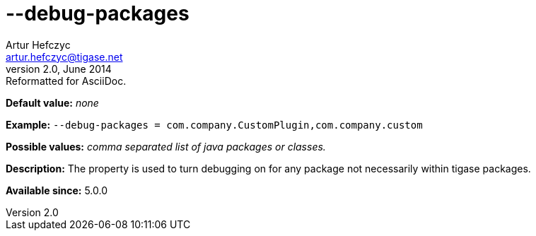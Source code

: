 [[debugPackages]]
--debug-packages
================
Artur Hefczyc <artur.hefczyc@tigase.net>
v2.0, June 2014: Reformatted for AsciiDoc.
:toc:
:numbered:
:website: http://tigase.net/
:Date: 2013-02-09 22:00

*Default value:* 'none'

*Example:* +--debug-packages = com.company.CustomPlugin,com.company.custom+

*Possible values:* 'comma separated list of java packages or classes.'

*Description:* The property is used to turn debugging on for any package not necessarily within tigase packages.

*Available since:* 5.0.0


